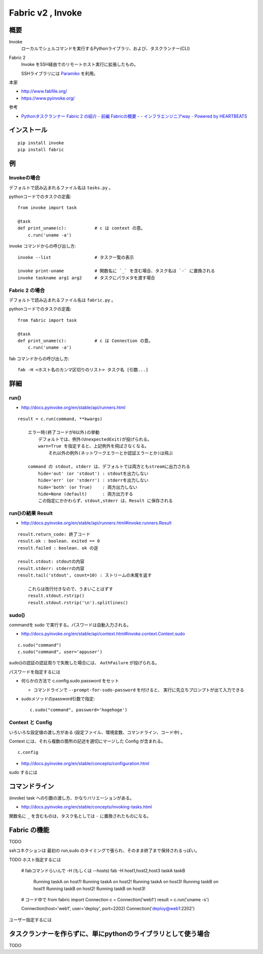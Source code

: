 ==================================
Fabric v2 , Invoke
==================================

概要
==========

Invoke
    ローカルでシェルコマンドを実行するPythonライブラリ、および、タスクランナー(CLI)

Fabric 2
    Invoke をSSH経由でのリモートホスト実行に拡張したもの。

    SSHライブラリには `Paramiko <http://www.paramiko.org/>`_ を利用。



本家

- http://www.fabfile.org/
- https://www.pyinvoke.org/

参考

- `Pythonタスクランナー Fabric 2 の紹介 - 前編 Fabricの概要 - - インフラエンジニアway - Powered by HEARTBEATS <https://heartbeats.jp/hbblog/2018/11/fabric2-01.html>`__



インストール
================

::

    pip install invoke
    pip install fabric


例
=================

Invokeの場合
-----------------

デフォルトで読み込まれるファイル名は ``tasks.py`` 。

pythonコードでのタスクの定義::

    from invoke import task

    @task
    def print_uname(c):           # c は context の意。
        c.run('uname -a')


invoke コマンドからの呼び出し方::

    invoke --list                 # タスク一覧の表示

    invoke print-uname            # 関数名に `_` を含む場合、タスク名は `-` に置換される
    invoke taskname arg1 arg2     # タスクにパラメタを渡す場合



Fabric 2 の場合
------------------

デフォルトで読み込まれるファイル名は ``fabric.py`` 。

pythonコードでのタスクの定義::

    from fabric import task

    @task
    def print_uname(c):           # c は Connection の意。
        c.run('uname -a')


fab コマンドからの呼び出し方::

    fab -H <ホスト名のカンマ区切りのリスト> タスク名 [引数...]



詳細
=======================

run()
--------------------------------

- http://docs.pyinvoke.org/en/stable/api/runners.html

::

    result = c.run(command, **kwargs)

        エラー時(終了コードが0以外)の挙動
            デフォルトでは、例外(UnexpectedExit)が投げられる。
            warn=True を指定すると、上記例外を飛ばさなくなる。
                それ以外の例外(ネットワークエラーとか認証エラーとか)は飛ぶ

        command の stdout, stderr は、デフォルトでは両方ともstreamに出力される
            hide='out' (or 'stdout') : stdoutを出力しない
            hide='err' (or 'stderr') : stderrを出力しない
            hide='both' (or True)    : 両方出力しない
            hide=None (default)      : 両方出力する
            この指定にかかわらず、stdout,stderr は、Result に保存される


run()の結果 Result
------------------------------------

- http://docs.pyinvoke.org/en/stable/api/runners.html#invoke.runners.Result

::

    result.return_code: 終了コード
    result.ok : boolean. exited == 0
    result.failed : boolean. ok の逆

    result.stdout: stdoutの内容
    result.stderr: stderrの内容
    result.tail('stdout', count=10) : ストリームの末尾を返す

        これらは改行付きなので、うまいことはずす
        result.stdout.rstrip()
        result.stdout.rstrip('\n').splitlines()



sudo()
------------------

commandを sudo で実行する。パスワードは自動入力される。

- http://docs.pyinvoke.org/en/stable/api/context.html#invoke.context.Context.sudo

::

    c.sudo("command")
    c.sudo("command", user='appuser')


sudo()の認証の認証周りで失敗した場合には、 ``AuthFailure`` が投げられる。


パスワードを指定するには

- 何らかの方法で c.config.sudo.password をセット

  - コマンドラインで ``--prompt-for-sudo-password`` を付けると、
    実行に先立ちプロンプトが出て入力できる

- sudoメソッドのpassword引数で指定::

      c.sudo("command", password='hogehoge')


Context と Config
---------------------------

いろいろな設定値の渡し方がある (設定ファイル、環境変数、コマンドライン、コード中) 。

Context には、それら複数の箇所の記述を適切にマージした Config が含まれる。 ::

    c.config

- http://docs.pyinvoke.org/en/stable/concepts/configuration.html




sudo するには



コマンドライン
=========================

(invoke) task への引数の渡し方、かなりバリエーションがある。

- http://docs.pyinvoke.org/en/stable/concepts/invoking-tasks.html


関数名に ``_`` を含むものは、タスク名としては ``-`` に置換されたものになる。

Fabric の機能
==================

TODO

sshコネクションは 最初の run,sudo のタイミングで張られ、そのまま終了まで保持されるっぽい。



TODO
ホスト指定するには
    # fabコマンドらいんで -H (もしくは --hosts)
    fab -H host1,host2,host3 taskA taskB
        Running taskA on host1!
        Running taskA on host2!
        Running taskA on host3!
        Running taskB on host1!
        Running taskB on host2!
        Running taskB on host3!

    # コード中で
    from fabric import Connection
    c = Connection('web1')
    result = c.run('uname -s')

    Connection(host='web1', user='deploy', port=2202)
    Connection('deploy@web1:2202')



ユーザー指定するには



タスクランナーを作らずに、単にpythonのライブラリとして使う場合
===================================================================

TODO
